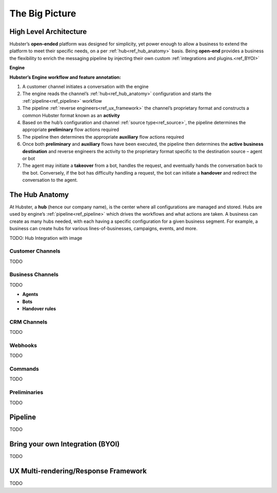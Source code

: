 .. _ref_big_picture:

The Big Picture
===============

High Level Architecture
^^^^^^^^^^^^^^^^^^^^^^^

Hubster’s **open-ended** platform was designed for simplicity, yet power enough to allow a business to extend the platform 
to meet their specific needs, on a per :ref:`hub<ref_hub_anatomy>` basis. Being **open-end** provides a business the flexibility to 
enrich the messaging pipeline by injecting their own custom :ref:`integrations and plugins.<ref_BYOI>` 

**Engine**

.. image:: images/arch_full.png
           :align: center

**Hubster’s Engine workflow and feature annotation:**

#. A customer channel initiates a conversation with the engine
#. The engine reads the channel’s :ref:`hub<ref_hub_anatomy>` configuration and starts the :ref:`pipeline<ref_pipeline>` workflow
#. The pipeline :ref:`reverse engineers<ref_ux_framework>` the channel’s proprietary format and constructs a common Hubster format known as an **activity**
#. Based on the hub’s configuration and channel :ref:`source type<ref_source>`, the pipeline determines the appropriate **preliminary** flow actions required
#. The pipeline then determines the appropriate **auxiliary** flow actions required
#. Once both **preliminary** and **auxiliary** flows have been executed, the pipeline then determines the **active business destination** 
   and reverse engineers the activity to the proprietary format specific to the destination source – agent or bot
#. The agent may initiate a **takeover** from a bot, handles the request, and eventually hands the conversation back to the bot. 
   Conversely, if the bot has difficulty handling a request, the bot can initiate a **handover** and redirect the conversation to the agent.

.. _ref_hub_anatomy:

The Hub Anatomy	
^^^^^^^^^^^^^^^

At Hubster, a **hub** (hence our company name), is the center where all configurations are managed and stored. 
Hubs are used by engine’s :ref:`pipeline<ref_pipeline>` which drives the workflows and what actions are taken. 
A business can create as many hubs needed, with each having a specific configuration for a given business segment. 
For example, a business can create hubs for various lines-of-businesses, campaigns, events, and more.

.. image:: images/hub.png
   :align: center

TODO: Hub Integration with image


=================
Customer Channels
=================

TODO

=================
Business Channels
=================

TODO

* **Agents**        
* **Bots**    
* **Handover rules**

============
CRM Channels
============
.. 	Keyword/Phrase spotting

TODO

========
Webhooks
========

TODO

========
Commands
========
.. 	Quick Response
.. 	Dynamic
.. 	Transfer

TODO

=============
Preliminaries
=============
.. 	Language Translations
.. 	Sentiment Analysis
.. 	Open Hours

TODO

.. _ref_pipeline:

Pipeline
^^^^^^^^

TODO

.. _ref_BYOI:

Bring your own Integration (BYOI)
^^^^^^^^^^^^^^^^^^^^^^^^^^^^^^^^^

TODO


.. _ref_ux_framework:

UX Multi-rendering/Response Framework
^^^^^^^^^^^^^^^^^^^^^^^^^^^^^^^^^^^^^

TODO